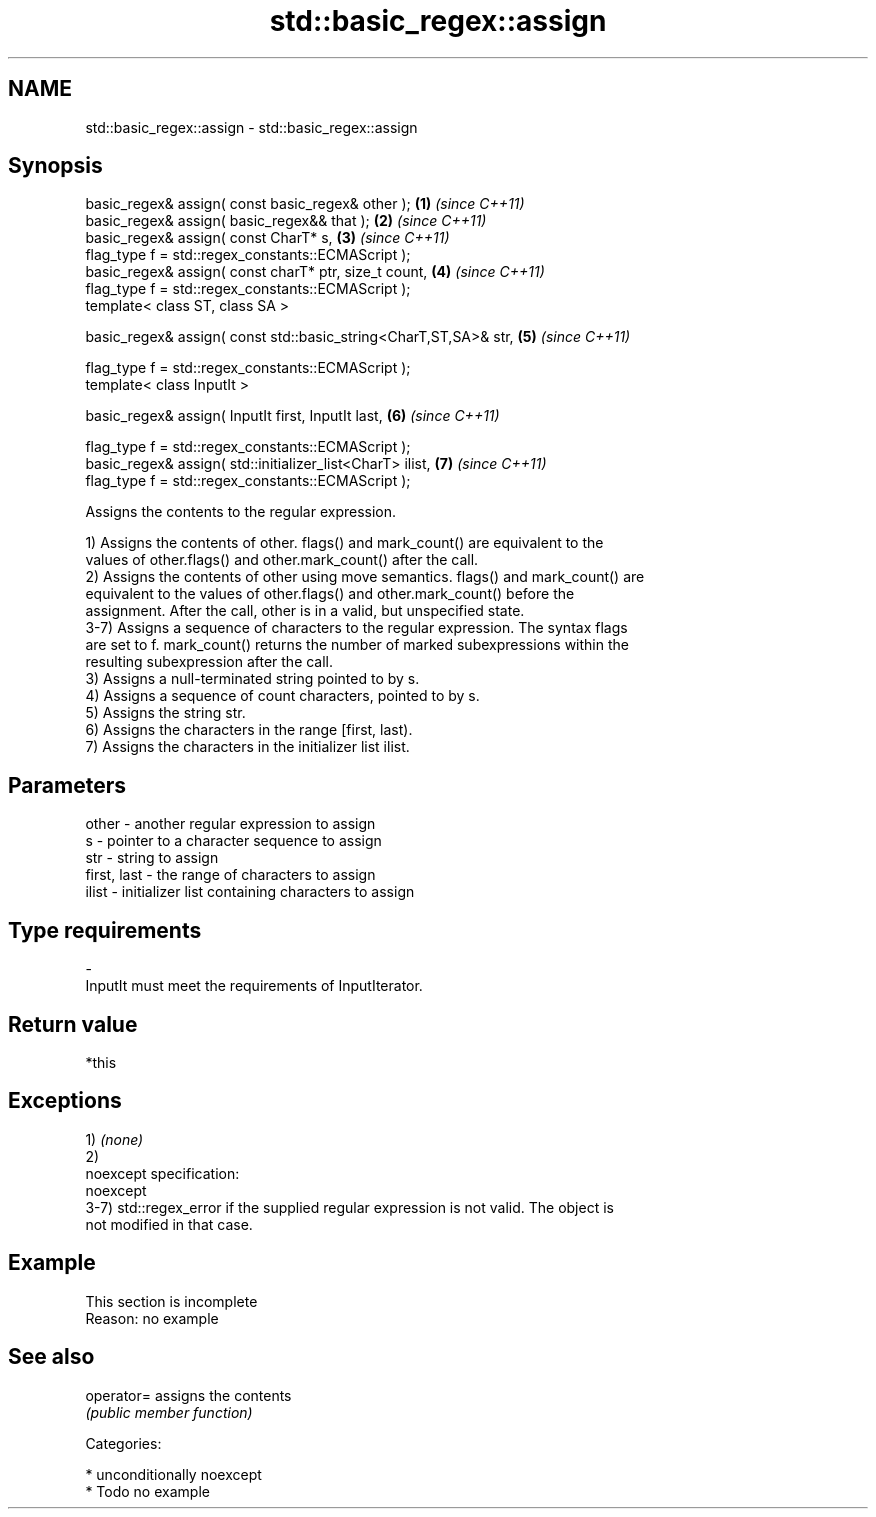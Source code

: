 .TH std::basic_regex::assign 3 "Apr  2 2017" "2.1 | http://cppreference.com" "C++ Standard Libary"
.SH NAME
std::basic_regex::assign \- std::basic_regex::assign

.SH Synopsis
   basic_regex& assign( const basic_regex& other );                \fB(1)\fP \fI(since C++11)\fP
   basic_regex& assign( basic_regex&& that );                      \fB(2)\fP \fI(since C++11)\fP
   basic_regex& assign( const CharT* s,                            \fB(3)\fP \fI(since C++11)\fP
   flag_type f = std::regex_constants::ECMAScript );
   basic_regex& assign( const charT* ptr, size_t count,            \fB(4)\fP \fI(since C++11)\fP
   flag_type f = std::regex_constants::ECMAScript );
   template< class ST, class SA >

   basic_regex& assign( const std::basic_string<CharT,ST,SA>& str, \fB(5)\fP \fI(since C++11)\fP

   flag_type f = std::regex_constants::ECMAScript );
   template< class InputIt >

   basic_regex& assign( InputIt first, InputIt last,               \fB(6)\fP \fI(since C++11)\fP

   flag_type f = std::regex_constants::ECMAScript );
   basic_regex& assign( std::initializer_list<CharT> ilist,        \fB(7)\fP \fI(since C++11)\fP
   flag_type f = std::regex_constants::ECMAScript );

   Assigns the contents to the regular expression.

   1) Assigns the contents of other. flags() and mark_count() are equivalent to the
   values of other.flags() and other.mark_count() after the call.
   2) Assigns the contents of other using move semantics. flags() and mark_count() are
   equivalent to the values of other.flags() and other.mark_count() before the
   assignment. After the call, other is in a valid, but unspecified state.
   3-7) Assigns a sequence of characters to the regular expression. The syntax flags
   are set to f. mark_count() returns the number of marked subexpressions within the
   resulting subexpression after the call.
   3) Assigns a null-terminated string pointed to by s.
   4) Assigns a sequence of count characters, pointed to by s.
   5) Assigns the string str.
   6) Assigns the characters in the range [first, last).
   7) Assigns the characters in the initializer list ilist.

.SH Parameters

   other       - another regular expression to assign
   s           - pointer to a character sequence to assign
   str         - string to assign
   first, last - the range of characters to assign
   ilist       - initializer list containing characters to assign
.SH Type requirements
   -
   InputIt must meet the requirements of InputIterator.

.SH Return value

   *this

.SH Exceptions

   1) \fI(none)\fP
   2)
   noexcept specification:
   noexcept
   3-7) std::regex_error if the supplied regular expression is not valid. The object is
   not modified in that case.

.SH Example

    This section is incomplete
    Reason: no example

.SH See also

   operator= assigns the contents
             \fI(public member function)\fP

   Categories:

     * unconditionally noexcept
     * Todo no example
